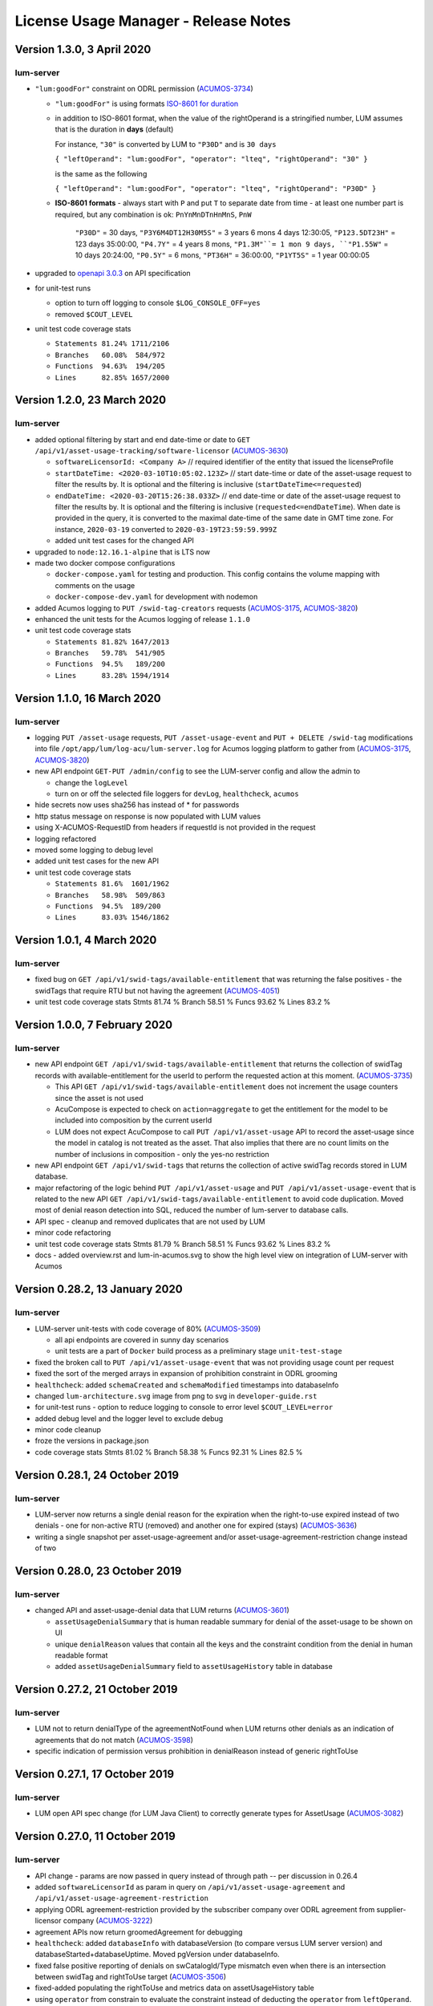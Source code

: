 .. ===============LICENSE_START=======================================================
.. Acumos CC-BY-4.0
.. ===================================================================================
.. Copyright (C) 2019-2020 AT&T Intellectual Property. All rights reserved.
.. ===================================================================================
.. This Acumos documentation file is distributed by AT&T
.. under the Creative Commons Attribution 4.0 International License (the "License");
.. you may not use this file except in compliance with the License.
.. You may obtain a copy of the License at
..
..      http://creativecommons.org/licenses/by/4.0
..
.. This file is distributed on an "AS IS" BASIS,
.. WITHOUT WARRANTIES OR CONDITIONS OF ANY KIND, either express or implied.
.. See the License for the specific language governing permissions and
.. limitations under the License.
.. ===============LICENSE_END=========================================================

=====================================
License Usage Manager - Release Notes
=====================================


Version 1.3.0, 3 April 2020
============================

lum-server
..........

- ``"lum:goodFor"`` constraint on ODRL permission
  (`ACUMOS-3734 <https://jira.acumos.org/browse/ACUMOS-3734>`_)

  * ``"lum:goodFor"`` is using formats `ISO-8601 for duration <https://en.wikipedia.org/wiki/ISO_8601#Durations>`_
  * in addition to ISO-8601 format, when the value of the rightOperand is a stringified number,
    LUM assumes that is the duration in **days** (default)

    For instance, ``"30"`` is converted by LUM to ``"P30D"`` and is ``30 days``

    ``{ "leftOperand": "lum:goodFor", "operator": "lteq", "rightOperand": "30" }``

    is the same as the following

    ``{ "leftOperand": "lum:goodFor", "operator": "lteq", "rightOperand": "P30D" }``

  * **ISO-8601 formats** - always start with ``P`` and put ``T`` to separate date from time -
    at least one number part is required, but any combination is ok:
    ``PnYnMnDTnHnMnS``, ``PnW``

      ``"P30D"`` = 30 days,
      ``"P3Y6M4DT12H30M5S"`` = 3 years 6 mons 4 days 12:30:05,
      ``"P123.5DT23H"`` = 123 days 35:00:00,
      ``"P4.7Y"`` = 4 years 8 mons,
      ``"P1.3M"``= 1 mon 9 days,
      ``"P1.55W"`` = 10 days 20:24:00,
      ``"P0.5Y"`` = 6 mons,
      ``"PT36H"`` = 36:00:00,
      ``"P1YT5S"`` = 1 year 00:00:05

- upgraded to `openapi 3.0.3 <https://swagger.io/specification/>`_ on API specification

- for unit-test runs

  * option to turn off logging to console ``$LOG_CONSOLE_OFF=yes``
  * removed ``$COUT_LEVEL``

- unit test code coverage stats

  * ``Statements 81.24% 1711/2106``
  * ``Branches   60.08%  584/972``
  * ``Functions  94.63%  194/205``
  * ``Lines      82.85% 1657/2000``


Version 1.2.0, 23 March 2020
============================

lum-server
..........

- added optional filtering by start and end date-time or date to
  ``GET /api/v1/asset-usage-tracking/software-licensor``
  (`ACUMOS-3630 <https://jira.acumos.org/browse/ACUMOS-3630>`_)

  * ``softwareLicensorId: <Company A>``
    // required identifier of the entity that issued the licenseProfile
  * ``startDateTime: <2020-03-10T10:05:02.123Z>``
    // start date-time or date of the asset-usage request to filter the results by.
    It is optional and the filtering is inclusive (``startDateTime<=requested``)
  * ``endDateTime: <2020-03-20T15:26:38.033Z>``
    // end date-time or date of the asset-usage request to filter the results by.
    It is optional and the filtering is inclusive (``requested<=endDateTime``).
    When date is provided in the query, it is converted to
    the maximal date-time of the same date in GMT time zone.
    For instance, ``2020-03-19`` converted to ``2020-03-19T23:59:59.999Z``

  * added unit test cases for the changed API

- upgraded to ``node:12.16.1-alpine`` that is LTS now
- made two docker compose configurations

  * ``docker-compose.yaml`` for testing and production.
    This config contains the volume mapping with comments on the usage

  * ``docker-compose-dev.yaml`` for development with nodemon

- added Acumos logging to ``PUT /swid-tag-creators`` requests
  (`ACUMOS-3175 <https://jira.acumos.org/browse/ACUMOS-3175>`_,
  `ACUMOS-3820 <https://jira.acumos.org/browse/ACUMOS-3820>`_)
- enhanced the unit tests for the Acumos logging of release ``1.1.0``
- unit test code coverage stats

  * ``Statements 81.82% 1647/2013``
  * ``Branches   59.78%  541/905``
  * ``Functions  94.5%   189/200``
  * ``Lines      83.28% 1594/1914``


Version 1.1.0, 16 March 2020
============================

lum-server
..........

- logging ``PUT /asset-usage`` requests, ``PUT /asset-usage-event`` and ``PUT + DELETE /swid-tag``
  modifications into file ``/opt/app/lum/log-acu/lum-server.log`` for Acumos logging platform
  to gather from (`ACUMOS-3175 <https://jira.acumos.org/browse/ACUMOS-3175>`_,
  `ACUMOS-3820 <https://jira.acumos.org/browse/ACUMOS-3820>`_)
- new API endpoint ``GET-PUT /admin/config`` to see the LUM-server config and allow the admin to

  * change the ``logLevel``
  * turn on or off the selected file loggers for ``devLog``, ``healthcheck``, ``acumos``

- hide secrets now uses sha256 has instead of * for passwords
- http status message on response is now populated with LUM values
- using X-ACUMOS-RequestID from headers if requestId is not provided in the request
- logging refactored
- moved some logging to debug level
- added unit test cases for the new API
- unit test code coverage stats

  * ``Statements 81.6%  1601/1962``
  * ``Branches   58.98%  509/863``
  * ``Functions  94.5%  189/200``
  * ``Lines      83.03% 1546/1862``


Version 1.0.1, 4 March 2020
===========================

lum-server
..........

- fixed bug on ``GET /api/v1/swid-tags/available-entitlement``
  that was returning the false positives - the swidTags that require RTU but not having the agreement
  (`ACUMOS-4051 <https://jira.acumos.org/browse/ACUMOS-4051>`_)
- unit test code coverage stats
  Stmts  81.74 %
  Branch 58.51 %
  Funcs  93.62 %
  Lines  83.2  %


Version 1.0.0, 7 February 2020
==============================

lum-server
..........

- new API endpoint ``GET /api/v1/swid-tags/available-entitlement`` that returns the collection of
  swidTag records with available-entitlement for the userId to perform the requested action at this moment.
  (`ACUMOS-3735 <https://jira.acumos.org/browse/ACUMOS-3735>`_)

  * This API ``GET /api/v1/swid-tags/available-entitlement`` does not increment the usage counters
    since the asset is not used
  * AcuCompose is expected to check on ``action=aggregate`` to get the entitlement
    for the model to be included into composition by the current userId
  * LUM does not expect AcuCompose to call ``PUT /api/v1/asset-usage`` API
    to record the asset-usage since the model in catalog is not treated as the asset.
    That also implies that there are no count limits on the number of inclusions in composition -
    only the yes-no restriction

- new API endpoint ``GET /api/v1/swid-tags`` that returns the collection of active swidTag
  records stored in LUM database.
- major refactoring of the logic behind ``PUT /api/v1/asset-usage`` and ``PUT /api/v1/asset-usage-event``
  that is related to the new API ``GET /api/v1/swid-tags/available-entitlement`` to avoid code duplication.
  Moved most of denial reason detection into SQL, reduced the number of lum-server to database calls.
- API spec - cleanup and removed duplicates that are not used by LUM
- minor code refactoring
- unit test code coverage stats
  Stmts  81.79 %
  Branch 58.51 %
  Funcs  93.62 %
  Lines  83.2  %
- docs - added overview.rst and lum-in-acumos.svg to show the high level view on integration
  of LUM-server with Acumos


Version 0.28.2, 13 January 2020
================================

lum-server
..........

- LUM-server unit-tests with code coverage of 80% (`ACUMOS-3509 <https://jira.acumos.org/browse/ACUMOS-3509>`_)

  * all api endpoints are covered in sunny day scenarios
  * unit tests are a part of ``Docker`` build process as a preliminary stage ``unit-test-stage``

- fixed the broken call to ``PUT /api/v1/asset-usage-event`` that was not providing usage count per request
- fixed the sort of the merged arrays in expansion of prohibition constraint in ODRL grooming
- ``healthcheck``: added ``schemaCreated`` and ``schemaModified`` timestamps into databaseInfo
- changed ``lum-architecture.svg`` image from png to svg in ``developer-guide.rst``
- for unit-test runs - option to reduce logging to console to error level ``$COUT_LEVEL=error``
- added debug level and the logger level to exclude debug
- minor code cleanup
- froze the versions in package.json
- code coverage stats
  Stmts  81.02 %
  Branch 58.38 %
  Funcs  92.31 %
  Lines  82.5  %


Version 0.28.1, 24 October 2019
===============================

lum-server
..........

- LUM-server now returns a single denial reason for the expiration when the right-to-use expired instead
  of two denials - one for non-active RTU (removed) and another one for expired (stays)
  (`ACUMOS-3636 <https://jira.acumos.org/browse/ACUMOS-3636>`_)
- writing a single snapshot per asset-usage-agreement and/or asset-usage-agreement-restriction change
  instead of two


Version 0.28.0, 23 October 2019
===============================

lum-server
..........

- changed API and asset-usage-denial data that LUM returns (`ACUMOS-3601 <https://jira.acumos.org/browse/ACUMOS-3601>`_)

  * ``assetUsageDenialSummary`` that is human readable summary for denial of the asset-usage
    to be shown on UI

  * unique ``denialReason`` values that contain all the keys and the constraint condition
    from the denial in human readable format

  * added ``assetUsageDenialSummary`` field to ``assetUsageHistory`` table in database


Version 0.27.2, 21 October 2019
===============================

lum-server
..........

- LUM not to return denialType of the agreementNotFound when LUM returns other denials
  as an indication of agreements that do not match
  (`ACUMOS-3598 <https://jira.acumos.org/browse/ACUMOS-3598>`_)
- specific indication of permission versus prohibition in denialReason instead of generic rightToUse


Version 0.27.1, 17 October 2019
===============================

lum-server
..........

- LUM open API spec change (for LUM Java Client) to correctly generate
  types for AssetUsage (`ACUMOS-3082 <https://jira.acumos.org/browse/ACUMOS-3082>`_)


Version 0.27.0, 11 October 2019
===============================

lum-server
..........

- API change - params are now passed in query instead of through path -- per discussion in 0.26.4
- added ``softwareLicensorId`` as param in query on ``/api/v1/asset-usage-agreement``
  and ``/api/v1/asset-usage-agreement-restriction``
- applying ODRL agreement-restriction provided by the subscriber company
  over ODRL agreement from supplier-licensor company (`ACUMOS-3222 <https://jira.acumos.org/browse/ACUMOS-3222>`_)
- agreement APIs now return groomedAgreement for debugging
- ``healthcheck``: added ``databaseInfo`` with databaseVersion (to compare versus LUM server version)
  and databaseStarted+databaseUptime.  Moved pgVersion under databaseInfo.
- fixed false positive reporting of denials on swCatalogId/Type mismatch even when
  there is an intersection between swidTag and rightToUse target (`ACUMOS-3506 <https://jira.acumos.org/browse/ACUMOS-3506>`_)
- fixed-added populating the rightToUse and metrics data on assetUsageHistory table
- using ``operator`` from constrain to evaluate the constraint instead of deducting the ``operator`` from ``leftOperand``.
  Not fully flexible, but covers all use cases for Clio (`ACUMOS-3507 <https://jira.acumos.org/browse/ACUMOS-3507>`_)
- jsdoc
- logging healthcheck requests into a separate log file when LOGDIR is provided to uncongest the main log file


Version 0.26.5, 9 October 2019
==============================
* Open api changes to support fixes in LUM Java client - fixed typing of ``AssetUsageResponse`` and ``AssetUsageDenialAssetUsageDenial`` --
  Java code gen has a problem with the same property referenced by multiple schemas .. treats it as object
* ``Object getAssetUsage() -> AssetUsageDenialOrEntitlement getAssetUsage()``
* ``List<Object> getAssetUsageDenial() ->  List<AssetUsageDenialAssetUsageDenial> getAssetUsageDenial()``
* Removed wrapper schema for assetUsageDenial  ``#/components/schemas/AssetUsageDenials``
* Removed wrapper schemas for assetUsage property - for AssetUsageResponse schema

  ``- $ref: '#/components/schemas/AssetUsageResponseBase'``

  ``- $ref: '#/components/schemas/AssetUsageMixedResponse'``

  ``- $ref: '#/components/schemas/IncludedAssetUsageMixedResponse'``

  Fix caused some overlap between AssetUsageResponseBase and AssetUsageMixedResponse.


Version 0.26.4, 7 October 2019
==============================
- LUM integration support (`ACUMOS-3534 <https://jira.acumos.org/browse/ACUMOS-3534>`_)
  - Added new helm chart for lum + postgresql
  - New environment variable DATABASE_PASSWORD to help seperate config from secret config
  - Updated docker-compose - to handle debugging and skipping over production build steps
  - Support integration with AIO / K8 / Helm chart behind nginx proxy

    - Fixed issue with nginx-proxy decoding url causing issues with encoded url as path params
      changed ``/api/v1/asset-usage-agreement/[encodedIRI]``
      to ``/api/v1/asset-usage-agreement/?assetUsageAgreementId=[encodedIRI]``
    - Added support for handling query param vs path param for assetUsageAgreementId
    - Added server back into lum-server-API.yaml to help with serving from different
      base path after adding nginx proxy

  - Fixed docker-compose debugging and reloading after adding multi-stage build
  - Added support for base url to be under /lum/ and support servers dropdown in swagger ui
  - Bug in swagger lint - disabled rule server-trailing-slash -- caused error for server /


Version 0.26.3, 1 October 2019
==============================

- Added support for nodemon support for faster reloads in docker container
- adding examples to make dredd apiary happy easier to test
- docker build change to use multi stage builds
- Include open api spec lint to docker build
- Clean up API for open api lint errors
- Update eslint
- Reserved variable name - package changed to pkg
- Adding .dockerignore to ensure node_modules are installed in docker not locally


Version 0.26.2, 30 September 2019
=================================

lum-server
..........

- bringing ODRL (`ACUMOS-3219 <https://jira.acumos.org/browse/ACUMOS-3219>`_)
  (`ACUMOS-3060 <https://jira.acumos.org/browse/ACUMOS-3060>`_)
- added openAPI spec for ODRL agreement, permission, prohibition, refinement on target,
  assignee and constraints
- added a few examples to openAPI spec
- support for the ODRL variety of structures on the rightOperand and action
- the new concept of grooming the agreement and merging the constraints
  keyed by leftOperand on the load of agreement instead of storing all
  the constraints and applying all of them at the matching and usage
  constraint evaluation steps
- LUM-server now finds the rightToUse under agreement for the swidTag
  on the asset-usage, returns either the entitlement with keys of the assetUsageDenial
  with the details of denial (`ACUMOS-3040 <https://jira.acumos.org/browse/ACUMOS-3040>`_)
  (`ACUMOS-3042 <https://jira.acumos.org/browse/ACUMOS-3042>`_)
- LUM is using the "use" action that is equivalent to any action
  as soon as we bring prohibition to agreement.  LUM does not need to know all the
  possible action values. The count constraint for action: "use" will be the total count
  for any action value, rather than separate count per each action value.
  LUM will apply either the constraint on specific action, or the constraint on "use"
  when the specific action not found.
- LUM always resolves the conflict between prohibition and permission in favor of prohibition.
  That is not be controlled by the ODRL conflict clause.  No need for RTU editor to convert
  the prohibition into permission with count = 0 constraint.
- new and changed values for denialType: swidTagNotFound, swidTagRevoked,
     licenseProfileNotFound, licenseProfileRevoked, agreementNotFound,
     rightToUseRevoked, usageProhibited, matchingConstraintOnAssignee,
     matchingConstraintOnTarget, timingConstraint, usageConstraint
- added deniedMetrics to denials to report the current stats that caused the denial
- minimalistic validation of input data on agreement and permission/prohibition
  to make sure they have the uid values on them.  Otherwise, LUM-server returns
  http status 400.  More validation is due later
- reports show the latest denials based on ODRL agreement (`ACUMOS-3229 <https://jira.acumos.org/browse/ACUMOS-3229>`_)
- jsdoc - work in progress

lum-database
............

- including softwareLicensorId as partial PK on assetUsageAgreement, rightToUse,
  snapshot tables
- storing groomedAgreement in assetUsageAgreement
- changed PK on rightToUse to uuid (assetUsageRuleId) - not trusting
  rightToUseId received from outside LUM to be globally unique
- rightToUse now contains the groomed targetRefinement, assigneeRefinement,
  usageConstraints and assigneeMetrics - dicts to easily find the
  matching right-to-use for the swidTag
- removed the no longer needed tables swToRtu, matchingConstraint, usageConstraint

    * that was possible due to the new concept of merging the constraints
    * using SQL to find the matching rightToUse on the fly instead
    * using JSON functionality of Postgres
- renamed table rtuUsage to usageMetrics
- stroting LUM version into database table lumInfo



Version 0.25.2, 13 September 2019
=================================

lum-server
..........

- added first denials (`ACUMOS-3061 <https://jira.acumos.org/browse/ACUMOS-3061>`_)
- return http status 402 for denied assetUsage
- refactored iteration over the assetUsages
- refactored SqlParams class
- node:10.16.3-alpine
- moved eslintrc into package.json as eslintConfig
- removed assetUsageDenial table from DDL - denials are stored in assetUsageHistory
- new denialType for licenseProfileNotFound
- renamed denialType for swidTagNotFound from swTagIdNotFound
- new denialType for revoked state of swidTag, licenseProfile
- new denialType for not active state of assetUsageAgreement
- unrestricted asset-usage flow for software creators (`ACUMOS-3063 <https://jira.acumos.org/browse/ACUMOS-3063>`_)
- added isUsedBySwCreator flag to assetUsage API and assetUsageHistory
- minor changes to API
- jsdoc - work in progress

Version 0.23.1, 11 September 2019
=================================

lum-java-client
...............

- Fixed allOfWarnings - required changes to swagger
- bumped version to 0.23.1 for all components
- Removed user from lum-db setup
- Add support for development without docker

Version 0.23.0, 09 September 2019
=================================

local dev setup fixes
.....................

- Setup NodeJS server to work without docker for quicker debugging
- adding .gitignore to not include local folders / files that are only for development

first incarnation of the lum-server with basic functionality of API
...................................................................

- API for lum-server (`ACUMOS-3342 <https://jira.acumos.org/browse/ACUMOS-3342>`_)

  * improved API definition
  * openapi-ui on lum-server

- Posgres database initdb and setup (`ACUMOS-3006 <https://jira.acumos.org/browse/ACUMOS-3006>`_)
- defined DDL for the database (`ACUMOS-3006 <https://jira.acumos.org/browse/ACUMOS-3006>`_)

first iteration of APIs on lum-server
.....................................

- basic CRUD on swid-tag combined with license-profile (`ACUMOS-3035 <https://jira.acumos.org/browse/ACUMOS-3035>`_)
- basic CRUD on software-creators (`ACUMOS-3062 <https://jira.acumos.org/browse/ACUMOS-3062>`_)
- basic CRUD on asset-usage-agreement and asset-usage-agreement-restriction (`ACUMOS-3037 <https://jira.acumos.org/browse/ACUMOS-3037>`_)
- entitlement on asset-usage as for FOSS that does not require RTU (`ACUMOS-3038 <https://jira.acumos.org/browse/ACUMOS-3038>`_)
- recording the asset-usage-event (`ACUMOS-3044 <https://jira.acumos.org/browse/ACUMOS-3044>`_)
- reporting asset-usage-tracking per software-licensor-id (`ACUMOS-3230 <https://jira.acumos.org/browse/ACUMOS-3230>`_)
- reporting the healthcheck (`ACUMOS-3039 <https://jira.acumos.org/browse/ACUMOS-3039>`_)
- using alpine versions for Postgres and node.js
- eslint clean with disabled require-atomic-updates
- run eslint in docker build

What is not done yet
....................

- asset-usage-agreement and asset-usage-agreement-restriction are just objects
- no RTUs, no matching, no usage constraints
- no relation between the asset-usage-agreement and swid-tag
- no denials - everything is entitled so far


Version 0.20.0, 29 August 2019
==============================

defining LUM API in lum_server-API.yaml (`ACUMOS-3342. <https://jira.acumos.org/browse/ACUMOS-3342/>`_)

- fix for tracking
- not using oneOf that breaks the java code gen
- merged softwareCreators into swid-tag as swCreators [userId]
- using http code 204 with no body for record not found.
  Header fields are returned for requestId, requested, status, params
- using http code 224 for record revoked
- req body for revoke-delete - should we use header instead ?
- healthcheck api
- removed userRole and userInfo
- asset-usage-agreement - better structure
- asset-usage-agreement-restriction - improvements
- asset-usage-event data
- having revision numbers on responses

:doc:`back to LUM index <index>`
